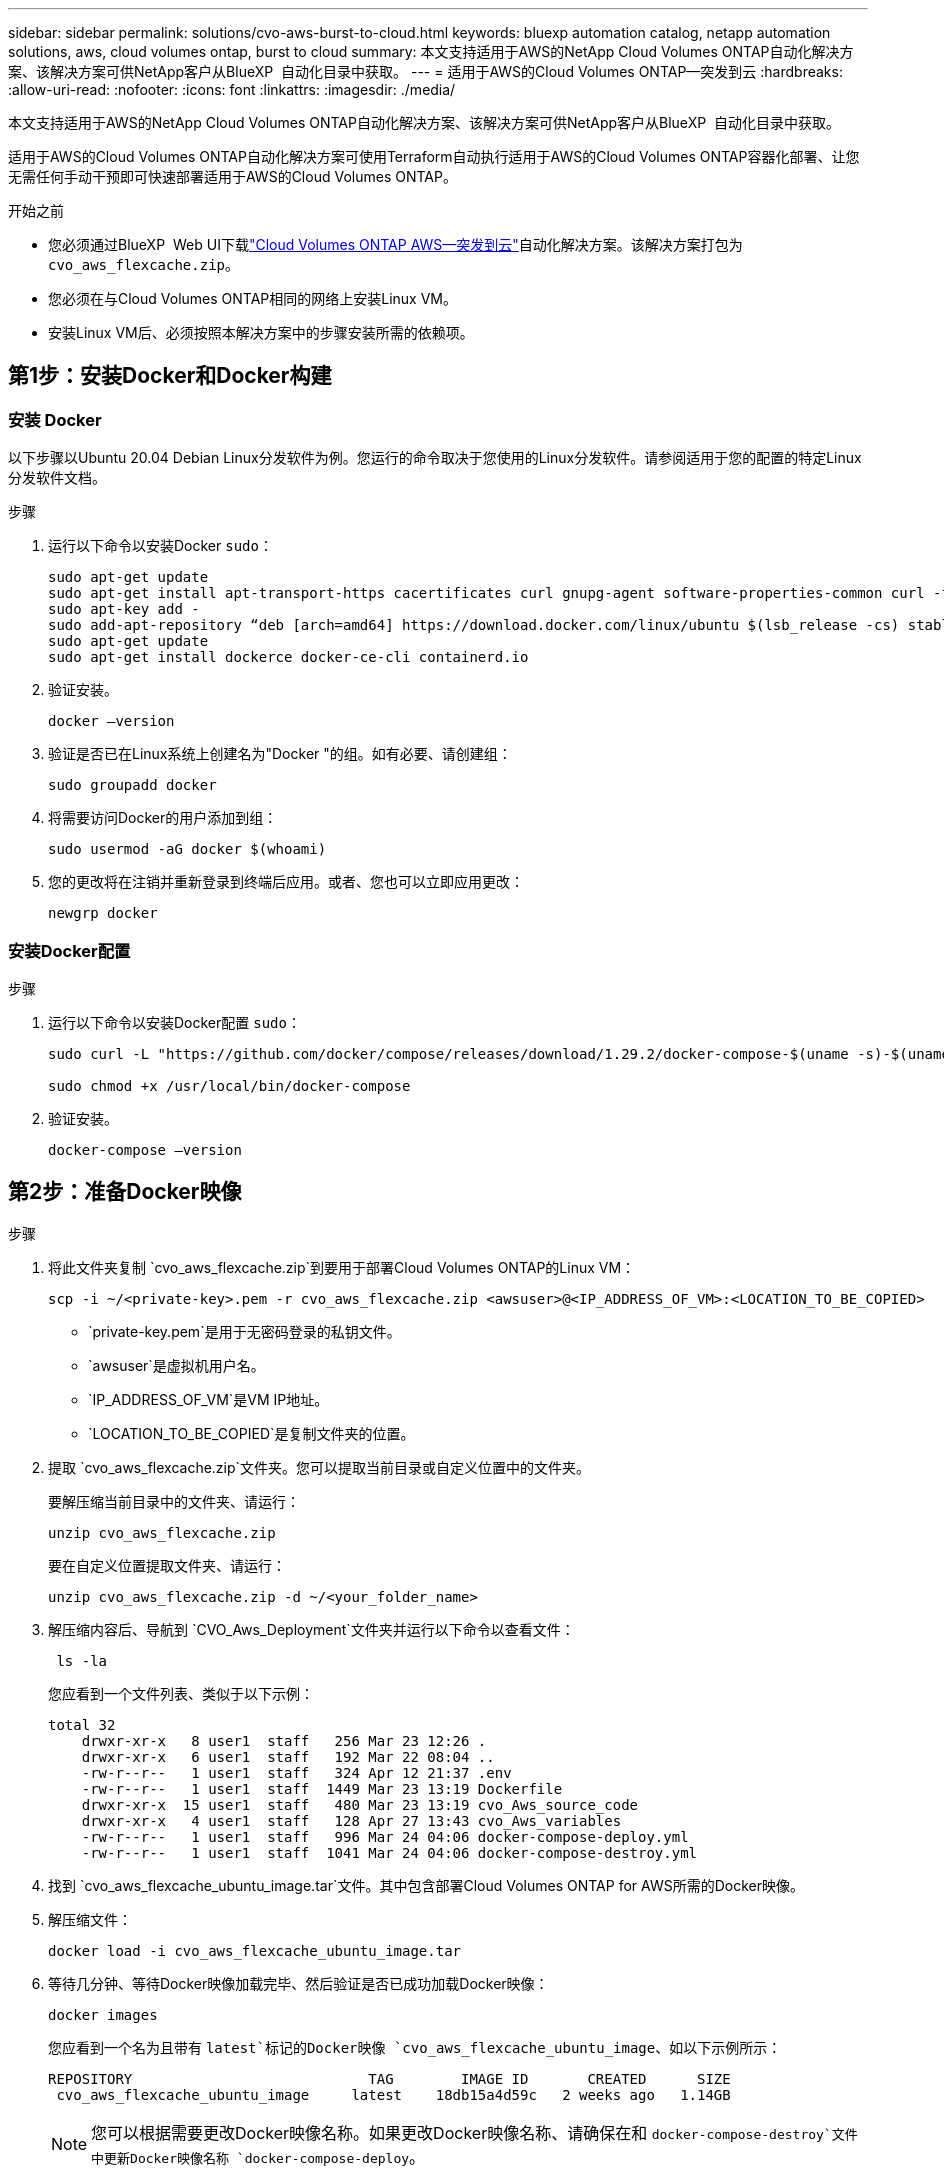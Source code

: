 ---
sidebar: sidebar 
permalink: solutions/cvo-aws-burst-to-cloud.html 
keywords: bluexp automation catalog, netapp automation solutions, aws, cloud volumes ontap, burst to cloud 
summary: 本文支持适用于AWS的NetApp Cloud Volumes ONTAP自动化解决方案、该解决方案可供NetApp客户从BlueXP  自动化目录中获取。 
---
= 适用于AWS的Cloud Volumes ONTAP—突发到云
:hardbreaks:
:allow-uri-read: 
:nofooter: 
:icons: font
:linkattrs: 
:imagesdir: ./media/


[role="lead"]
本文支持适用于AWS的NetApp Cloud Volumes ONTAP自动化解决方案、该解决方案可供NetApp客户从BlueXP  自动化目录中获取。

适用于AWS的Cloud Volumes ONTAP自动化解决方案可使用Terraform自动执行适用于AWS的Cloud Volumes ONTAP容器化部署、让您无需任何手动干预即可快速部署适用于AWS的Cloud Volumes ONTAP。

.开始之前
* 您必须通过BlueXP  Web UI下载link:https://console.bluexp.netapp.com/automationCatalog["Cloud Volumes ONTAP AWS—突发到云"^]自动化解决方案。该解决方案打包为 `cvo_aws_flexcache.zip`。
* 您必须在与Cloud Volumes ONTAP相同的网络上安装Linux VM。
* 安装Linux VM后、必须按照本解决方案中的步骤安装所需的依赖项。




== 第1步：安装Docker和Docker构建



=== 安装 Docker

以下步骤以Ubuntu 20.04 Debian Linux分发软件为例。您运行的命令取决于您使用的Linux分发软件。请参阅适用于您的配置的特定Linux分发软件文档。

.步骤
. 运行以下命令以安装Docker `sudo`：
+
[source, cli]
----
sudo apt-get update
sudo apt-get install apt-transport-https cacertificates curl gnupg-agent software-properties-common curl -fsSL https://download.docker.com/linux/ubuntu/gpg |
sudo apt-key add -
sudo add-apt-repository “deb [arch=amd64] https://download.docker.com/linux/ubuntu $(lsb_release -cs) stable”
sudo apt-get update
sudo apt-get install dockerce docker-ce-cli containerd.io
----
. 验证安装。
+
[source, cli]
----
docker –version
----
. 验证是否已在Linux系统上创建名为"Docker "的组。如有必要、请创建组：
+
[source, cli]
----
sudo groupadd docker
----
. 将需要访问Docker的用户添加到组：
+
[source, cli]
----
sudo usermod -aG docker $(whoami)
----
. 您的更改将在注销并重新登录到终端后应用。或者、您也可以立即应用更改：
+
[source, cli]
----
newgrp docker
----




=== 安装Docker配置

.步骤
. 运行以下命令以安装Docker配置 `sudo`：
+
[source, cli]
----
sudo curl -L "https://github.com/docker/compose/releases/download/1.29.2/docker-compose-$(uname -s)-$(uname -m)" -o /usr/local/bin/docker-compose

sudo chmod +x /usr/local/bin/docker-compose
----
. 验证安装。
+
[source, cli]
----
docker-compose –version
----




== 第2步：准备Docker映像

.步骤
. 将此文件夹复制 `cvo_aws_flexcache.zip`到要用于部署Cloud Volumes ONTAP的Linux VM：
+
[source, cli]
----
scp -i ~/<private-key>.pem -r cvo_aws_flexcache.zip <awsuser>@<IP_ADDRESS_OF_VM>:<LOCATION_TO_BE_COPIED>
----
+
** `private-key.pem`是用于无密码登录的私钥文件。
** `awsuser`是虚拟机用户名。
** `IP_ADDRESS_OF_VM`是VM IP地址。
** `LOCATION_TO_BE_COPIED`是复制文件夹的位置。


. 提取 `cvo_aws_flexcache.zip`文件夹。您可以提取当前目录或自定义位置中的文件夹。
+
要解压缩当前目录中的文件夹、请运行：

+
[source, cli]
----
unzip cvo_aws_flexcache.zip
----
+
要在自定义位置提取文件夹、请运行：

+
[source, cli]
----
unzip cvo_aws_flexcache.zip -d ~/<your_folder_name>
----
. 解压缩内容后、导航到 `CVO_Aws_Deployment`文件夹并运行以下命令以查看文件：
+
[source, cli]
----
 ls -la
----
+
您应看到一个文件列表、类似于以下示例：

+
[listing]
----
total 32
    drwxr-xr-x   8 user1  staff   256 Mar 23 12:26 .
    drwxr-xr-x   6 user1  staff   192 Mar 22 08:04 ..
    -rw-r--r--   1 user1  staff   324 Apr 12 21:37 .env
    -rw-r--r--   1 user1  staff  1449 Mar 23 13:19 Dockerfile
    drwxr-xr-x  15 user1  staff   480 Mar 23 13:19 cvo_Aws_source_code
    drwxr-xr-x   4 user1  staff   128 Apr 27 13:43 cvo_Aws_variables
    -rw-r--r--   1 user1  staff   996 Mar 24 04:06 docker-compose-deploy.yml
    -rw-r--r--   1 user1  staff  1041 Mar 24 04:06 docker-compose-destroy.yml
----
. 找到 `cvo_aws_flexcache_ubuntu_image.tar`文件。其中包含部署Cloud Volumes ONTAP for AWS所需的Docker映像。
. 解压缩文件：
+
[source, cli]
----
docker load -i cvo_aws_flexcache_ubuntu_image.tar
----
. 等待几分钟、等待Docker映像加载完毕、然后验证是否已成功加载Docker映像：
+
[source, cli]
----
docker images
----
+
您应看到一个名为且带有 `latest`标记的Docker映像 `cvo_aws_flexcache_ubuntu_image`、如以下示例所示：

+
[listing]
----
REPOSITORY                            TAG        IMAGE ID       CREATED      SIZE
 cvo_aws_flexcache_ubuntu_image     latest    18db15a4d59c   2 weeks ago   1.14GB
----
+

NOTE: 您可以根据需要更改Docker映像名称。如果更改Docker映像名称、请确保在和 `docker-compose-destroy`文件中更新Docker映像名称 `docker-compose-deploy`。





== 第3步：创建环境变量文件

在此阶段、您必须创建两个环境变量文件。其中一个文件用于使用AWS访问密钥和机密密钥对AWS Resource Manager API进行身份验证。第二个文件用于设置环境变量、以使BlueXP  Terraform模块能够找到AWS API并对其进行身份验证。

.步骤
. 在以下位置创建 `awsauth.env`文件：
+
`path/to/env-file/awsauth.env`

+
.. 将以下内容添加到文件中 `awsauth.env`：
+
access_key=<> key_key=<>

+
格式*必须*与上面显示的格式完全相同。



. 将绝对文件路径添加到 `.env`文件中。
+
输入与环境变量对应的环境文件的 `AWS_CREDS`绝对路径 `awsauth.env`。

+
`AWS_CREDS=path/to/env-file/awsauth.env`

. 导航到该 `cvo_aws_variable`文件夹并更新凭据文件中的访问权限和机密密钥。
+
将以下内容添加到文件中：

+
aws_access_key_id <>aws_key_access_key=<>

+
格式*必须*与上面显示的格式完全相同。





== 第4步：将Cloud Volumes ONTAP许可证添加到BlueXP  或订阅BlueXP 

您可以将Cloud Volumes ONTAP许可证添加到BlueXP  或订阅AWS Marketplace中的NetApp BlueXP 。

.步骤
. 在AWS门户中、导航到* SaaS *并选择*订阅NetApp BlueXP *。
+
您可以使用与Cloud Volumes ONTAP相同的资源组，也可以使用不同的资源组。

. 配置BlueXP  门户以将SaaS订阅导入到BlueXP 。
+
您可以直接从AWS门户配置此配置。

+
系统会将您重定向到BlueXP  门户以确认配置。

. 选择*保存*，确认BlueXP  门户中的配置。




== 第5步：创建外部卷

您应创建一个外部卷、以保留Terraform状态文件和其他重要文件。您必须确保文件可供Terraform运行工作流和部署。

.步骤
. 在Docker撰写之外创建外部卷：
+
[source, cli]
----
docker volume create <volume_name>
----
+
示例：

+
[listing]
----
docker volume create cvo_aws_volume_dst
----
. 使用以下选项之一：
+
.. 向环境文件添加外部卷路径 `.env`。
+
您必须遵循以下所示的确切格式。

+
格式。

+
`PERSISTENT_VOL=path/to/external/volume:/cvo_aws`

+
示例：
`PERSISTENT_VOL=cvo_aws_volume_dst:/cvo_aws`

.. 将NFS共享添加为外部卷。
+
请确保Docker容器可以与NFS共享进行通信、并且已配置正确的权限(例如读/写权限)。

+
... 在Docker编制文件中添加NFS共享路径作为外部卷的路径、如下所示：格式：
+
`PERSISTENT_VOL=path/to/nfs/volume:/cvo_aws`

+
示例：
`PERSISTENT_VOL=nfs/mnt/document:/cvo_aws`





. 导航到 `cvo_aws_variables`文件夹。
+
您应在文件夹中看到以下变量文件：

+
** `terraform.tfvars`
** `variables.tf`


. 根据需要更改文件中的值 `terraform.tfvars`。
+
修改文件中的任何变量值时、您必须阅读特定的支持文档 `terraform.tfvars`。根据地区、可用性区域以及Cloud Volumes ONTAP for AWS支持的其他因素、这些值可能会有所不同。其中包括单个节点和高可用性(HA)对的许可证、磁盘大小和VM大小。

+
文件中已定义连接器和Cloud Volumes ONTAP Terraform模块的所有支持变量 `variables.tf`。在添加到文件之前、必须引用文件 `terraform.tfvars`中的变量名称 `variables.tf`。

. 根据您的要求，您可以通过将以下选项设置为或来启用或 `false`禁用FlexCache和FlexClone `true`。
+
以下示例将启用FlexCache和FlexClone：

+
** `is_flexcache_required = true`
** `is_flexclone_required = true`






== 第6步：部署Cloud Volumes ONTAP for AWS

按照以下步骤部署Cloud Volumes ONTAP for AWS。

.步骤
. 从根文件夹中、运行以下命令以触发部署：
+
[source, cli]
----
docker-compose -f docker-compose-deploy.yml up -d
----
+
此时将触发两个容器、第一个容器部署Cloud Volumes ONTAP、第二个容器将遥测数据发送到AutoSupport。

+
第二个容器将等待、直到第一个容器成功完成所有步骤。

. 使用日志文件监控部署过程的进度：
+
[source, cli]
----
docker-compose -f docker-compose-deploy.yml logs -f
----
+
此命令可实时提供输出并捕获以下日志文件中的数据：
`deployment.log`

+
`telemetry_asup.log`

+
您可以通过使用以下环境变量编辑这些日志文件来更改其名称 `.env`：

+
`DEPLOYMENT_LOGS`

+
`TELEMETRY_ASUP_LOGS`

+
以下示例显示了如何更改日志文件名：

+
`DEPLOYMENT_LOGS=<your_deployment_log_filename>.log`

+
`TELEMETRY_ASUP_LOGS=<your_telemetry_asup_log_filename>.log`



.完成后
您可以使用以下步骤删除临时环境并清理在部署过程中创建的项目。

.步骤
. 如果您已部署FlexCache、请在变量文件中设置以下选项 `terraform.tfvars`、这样将清理FlexCache卷并删除先前创建的临时环境。
+
`flexcache_operation = "destroy"`

+

NOTE: 可能的选项包括 `deploy`和 `destroy`。

. 如果您已部署FlexClone、请在变量文件中设置以下选项 `terraform.tfvars`、这样将清理FlexClone卷并删除先前创建的临时环境。
+
`flexclone_operation = "destroy"`

+

NOTE: 可能的选项包括 `deploy`和 `destroy`。


